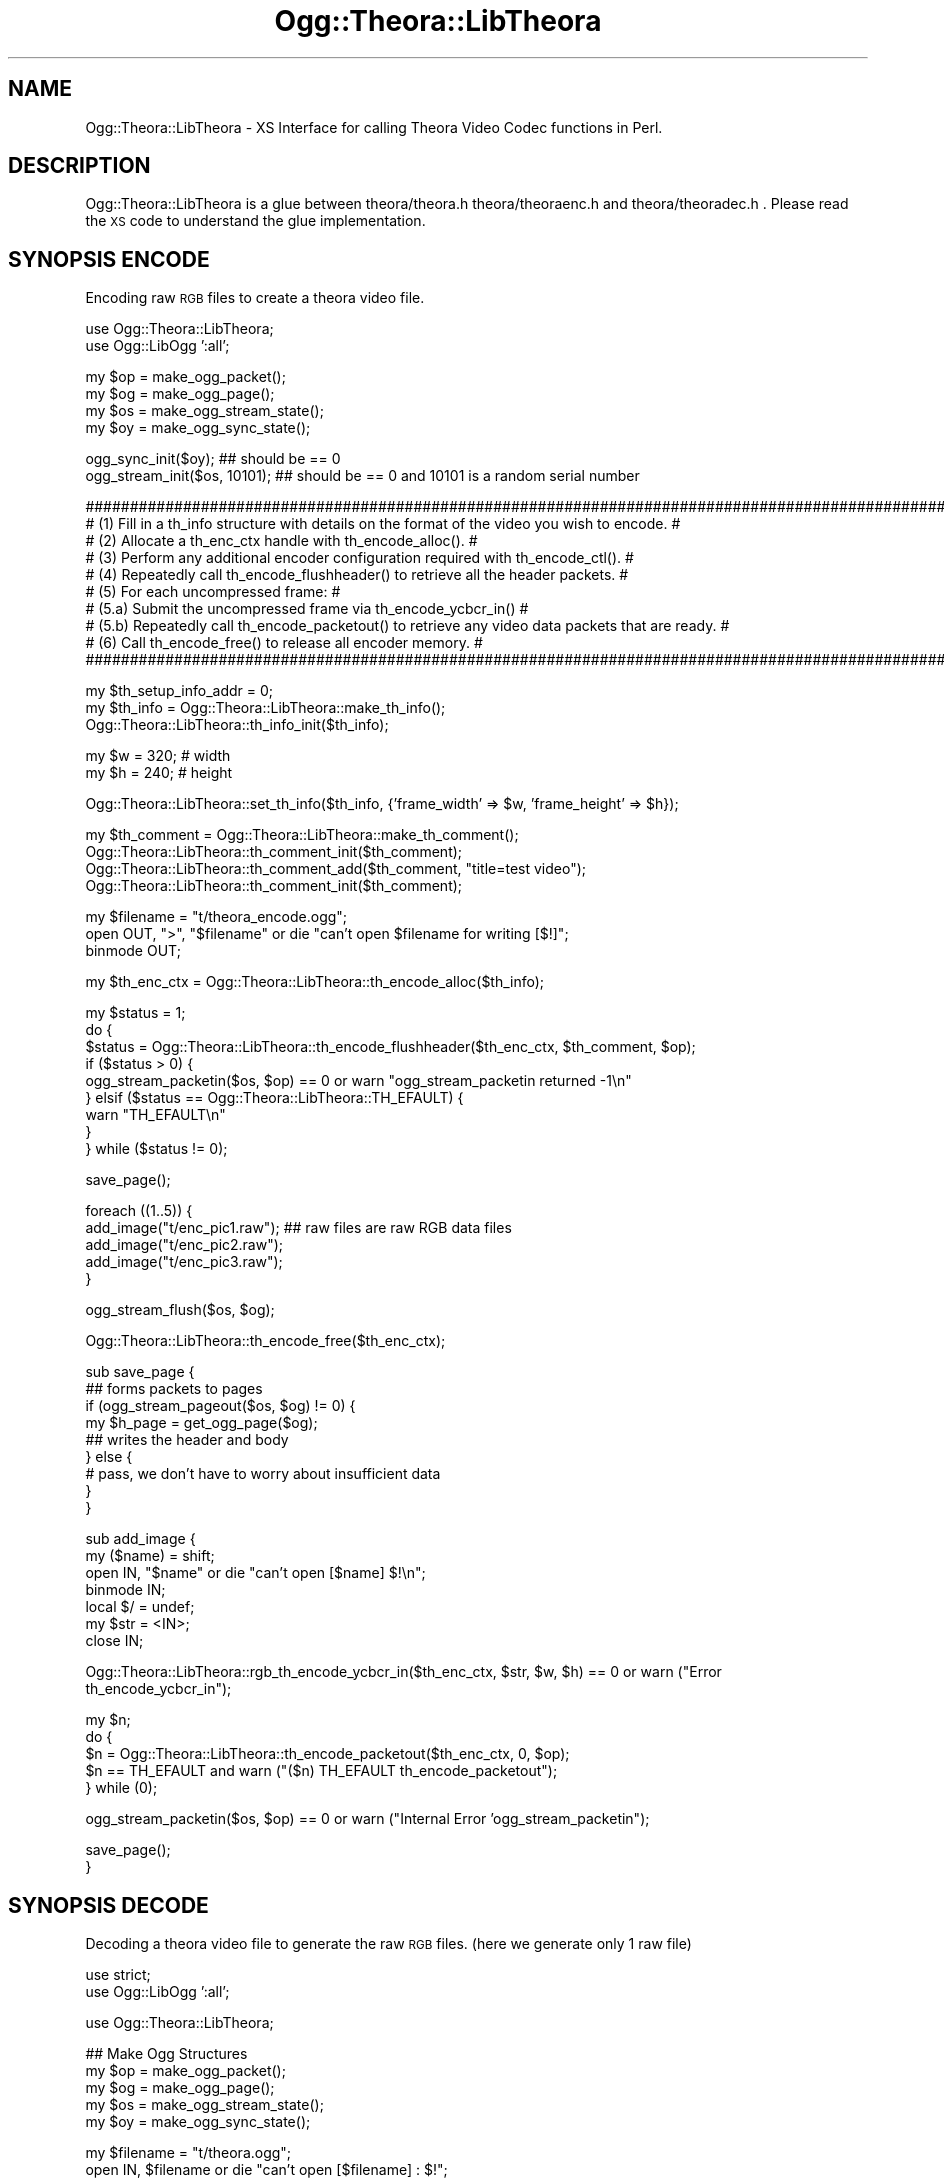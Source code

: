 .\" Automatically generated by Pod::Man v1.37, Pod::Parser v1.35
.\"
.\" Standard preamble:
.\" ========================================================================
.de Sh \" Subsection heading
.br
.if t .Sp
.ne 5
.PP
\fB\\$1\fR
.PP
..
.de Sp \" Vertical space (when we can't use .PP)
.if t .sp .5v
.if n .sp
..
.de Vb \" Begin verbatim text
.ft CW
.nf
.ne \\$1
..
.de Ve \" End verbatim text
.ft R
.fi
..
.\" Set up some character translations and predefined strings.  \*(-- will
.\" give an unbreakable dash, \*(PI will give pi, \*(L" will give a left
.\" double quote, and \*(R" will give a right double quote.  | will give a
.\" real vertical bar.  \*(C+ will give a nicer C++.  Capital omega is used to
.\" do unbreakable dashes and therefore won't be available.  \*(C` and \*(C'
.\" expand to `' in nroff, nothing in troff, for use with C<>.
.tr \(*W-|\(bv\*(Tr
.ds C+ C\v'-.1v'\h'-1p'\s-2+\h'-1p'+\s0\v'.1v'\h'-1p'
.ie n \{\
.    ds -- \(*W-
.    ds PI pi
.    if (\n(.H=4u)&(1m=24u) .ds -- \(*W\h'-12u'\(*W\h'-12u'-\" diablo 10 pitch
.    if (\n(.H=4u)&(1m=20u) .ds -- \(*W\h'-12u'\(*W\h'-8u'-\"  diablo 12 pitch
.    ds L" ""
.    ds R" ""
.    ds C` ""
.    ds C' ""
'br\}
.el\{\
.    ds -- \|\(em\|
.    ds PI \(*p
.    ds L" ``
.    ds R" ''
'br\}
.\"
.\" If the F register is turned on, we'll generate index entries on stderr for
.\" titles (.TH), headers (.SH), subsections (.Sh), items (.Ip), and index
.\" entries marked with X<> in POD.  Of course, you'll have to process the
.\" output yourself in some meaningful fashion.
.if \nF \{\
.    de IX
.    tm Index:\\$1\t\\n%\t"\\$2"
..
.    nr % 0
.    rr F
.\}
.\"
.\" For nroff, turn off justification.  Always turn off hyphenation; it makes
.\" way too many mistakes in technical documents.
.hy 0
.if n .na
.\"
.\" Accent mark definitions (@(#)ms.acc 1.5 88/02/08 SMI; from UCB 4.2).
.\" Fear.  Run.  Save yourself.  No user-serviceable parts.
.    \" fudge factors for nroff and troff
.if n \{\
.    ds #H 0
.    ds #V .8m
.    ds #F .3m
.    ds #[ \f1
.    ds #] \fP
.\}
.if t \{\
.    ds #H ((1u-(\\\\n(.fu%2u))*.13m)
.    ds #V .6m
.    ds #F 0
.    ds #[ \&
.    ds #] \&
.\}
.    \" simple accents for nroff and troff
.if n \{\
.    ds ' \&
.    ds ` \&
.    ds ^ \&
.    ds , \&
.    ds ~ ~
.    ds /
.\}
.if t \{\
.    ds ' \\k:\h'-(\\n(.wu*8/10-\*(#H)'\'\h"|\\n:u"
.    ds ` \\k:\h'-(\\n(.wu*8/10-\*(#H)'\`\h'|\\n:u'
.    ds ^ \\k:\h'-(\\n(.wu*10/11-\*(#H)'^\h'|\\n:u'
.    ds , \\k:\h'-(\\n(.wu*8/10)',\h'|\\n:u'
.    ds ~ \\k:\h'-(\\n(.wu-\*(#H-.1m)'~\h'|\\n:u'
.    ds / \\k:\h'-(\\n(.wu*8/10-\*(#H)'\z\(sl\h'|\\n:u'
.\}
.    \" troff and (daisy-wheel) nroff accents
.ds : \\k:\h'-(\\n(.wu*8/10-\*(#H+.1m+\*(#F)'\v'-\*(#V'\z.\h'.2m+\*(#F'.\h'|\\n:u'\v'\*(#V'
.ds 8 \h'\*(#H'\(*b\h'-\*(#H'
.ds o \\k:\h'-(\\n(.wu+\w'\(de'u-\*(#H)/2u'\v'-.3n'\*(#[\z\(de\v'.3n'\h'|\\n:u'\*(#]
.ds d- \h'\*(#H'\(pd\h'-\w'~'u'\v'-.25m'\f2\(hy\fP\v'.25m'\h'-\*(#H'
.ds D- D\\k:\h'-\w'D'u'\v'-.11m'\z\(hy\v'.11m'\h'|\\n:u'
.ds th \*(#[\v'.3m'\s+1I\s-1\v'-.3m'\h'-(\w'I'u*2/3)'\s-1o\s+1\*(#]
.ds Th \*(#[\s+2I\s-2\h'-\w'I'u*3/5'\v'-.3m'o\v'.3m'\*(#]
.ds ae a\h'-(\w'a'u*4/10)'e
.ds Ae A\h'-(\w'A'u*4/10)'E
.    \" corrections for vroff
.if v .ds ~ \\k:\h'-(\\n(.wu*9/10-\*(#H)'\s-2\u~\d\s+2\h'|\\n:u'
.if v .ds ^ \\k:\h'-(\\n(.wu*10/11-\*(#H)'\v'-.4m'^\v'.4m'\h'|\\n:u'
.    \" for low resolution devices (crt and lpr)
.if \n(.H>23 .if \n(.V>19 \
\{\
.    ds : e
.    ds 8 ss
.    ds o a
.    ds d- d\h'-1'\(ga
.    ds D- D\h'-1'\(hy
.    ds th \o'bp'
.    ds Th \o'LP'
.    ds ae ae
.    ds Ae AE
.\}
.rm #[ #] #H #V #F C
.\" ========================================================================
.\"
.IX Title "Ogg::Theora::LibTheora 3"
.TH Ogg::Theora::LibTheora 3 "2011-04-07" "perl v5.8.9" "User Contributed Perl Documentation"
.SH "NAME"
Ogg::Theora::LibTheora \- XS Interface for calling Theora Video Codec functions in Perl.
.SH "DESCRIPTION"
.IX Header "DESCRIPTION"
Ogg::Theora::LibTheora is a glue between theora/theora.h theora/theoraenc.h and theora/theoradec.h . 
Please read the \s-1XS\s0 code to understand the glue implementation.
.SH "SYNOPSIS ENCODE"
.IX Header "SYNOPSIS ENCODE"
Encoding raw \s-1RGB\s0 files to create a theora video file.
.PP
.Vb 2
\&  use Ogg::Theora::LibTheora;
\&  use Ogg::LibOgg ':all';
.Ve
.PP
.Vb 4
\&  my $op = make_ogg_packet();
\&  my $og = make_ogg_page();
\&  my $os = make_ogg_stream_state();
\&  my $oy = make_ogg_sync_state();
.Ve
.PP
.Vb 2
\&  ogg_sync_init($oy); ## should be == 0
\&  ogg_stream_init($os, 10101); ## should be == 0 and 10101 is a random serial number
.Ve
.PP
.Vb 10
\&  #########################################################################################################
\&  # (1) Fill in a th_info structure with details on the format of the video you wish to encode.           #
\&  # (2) Allocate a th_enc_ctx handle with th_encode_alloc().                                              #
\&  # (3) Perform any additional encoder configuration required with th_encode_ctl().                       #
\&  # (4) Repeatedly call th_encode_flushheader() to retrieve all the header packets.                       #
\&  # (5) For each uncompressed frame:                                                                      #
\&  #        (5.a) Submit the uncompressed frame via th_encode_ycbcr_in()                                   #
\&  #        (5.b) Repeatedly call th_encode_packetout() to retrieve any video data packets that are ready. #
\&  # (6) Call th_encode_free() to release all encoder memory.                                              #
\&  #########################################################################################################
.Ve
.PP
.Vb 3
\&  my $th_setup_info_addr = 0;
\&  my $th_info = Ogg::Theora::LibTheora::make_th_info();
\&  Ogg::Theora::LibTheora::th_info_init($th_info);
.Ve
.PP
.Vb 2
\&  my $w = 320;                  # width
\&  my $h = 240;                  # height
.Ve
.PP
.Vb 1
\&  Ogg::Theora::LibTheora::set_th_info($th_info, {'frame_width' => $w, 'frame_height' => $h});
.Ve
.PP
.Vb 4
\&  my $th_comment = Ogg::Theora::LibTheora::make_th_comment();
\&  Ogg::Theora::LibTheora::th_comment_init($th_comment);
\&  Ogg::Theora::LibTheora::th_comment_add($th_comment, "title=test video");
\&  Ogg::Theora::LibTheora::th_comment_init($th_comment);
.Ve
.PP
.Vb 3
\&  my $filename = "t/theora_encode.ogg";
\&  open OUT, ">", "$filename" or die "can't open $filename for writing [$!]";
\&  binmode OUT;
.Ve
.PP
.Vb 1
\&  my $th_enc_ctx = Ogg::Theora::LibTheora::th_encode_alloc($th_info);
.Ve
.PP
.Vb 9
\&  my $status = 1;
\&  do {
\&    $status = Ogg::Theora::LibTheora::th_encode_flushheader($th_enc_ctx, $th_comment, $op);
\&    if ($status > 0) {
\&      ogg_stream_packetin($os, $op) == 0 or warn "ogg_stream_packetin returned -1\en"
\&    } elsif ($status == Ogg::Theora::LibTheora::TH_EFAULT) {
\&      warn "TH_EFAULT\en"
\&    }
\&  } while ($status != 0);
.Ve
.PP
.Vb 1
\&  save_page();
.Ve
.PP
.Vb 5
\&  foreach ((1..5)) {
\&    add_image("t/enc_pic1.raw");  ## raw files are raw RGB data files
\&    add_image("t/enc_pic2.raw");
\&    add_image("t/enc_pic3.raw");
\&  }
.Ve
.PP
.Vb 1
\&  ogg_stream_flush($os, $og);
.Ve
.PP
.Vb 1
\&  Ogg::Theora::LibTheora::th_encode_free($th_enc_ctx);
.Ve
.PP
.Vb 9
\&  sub save_page {
\&    ## forms packets to pages 
\&    if (ogg_stream_pageout($os, $og) != 0) {
\&      my $h_page = get_ogg_page($og);
\&      ## writes the header and body 
\&    } else {
\&      # pass, we don't have to worry about insufficient data
\&    }
\&  }
.Ve
.PP
.Vb 7
\&  sub add_image {
\&    my ($name) = shift;
\&    open IN, "$name" or die "can't open [$name] $!\en";
\&    binmode IN;
\&    local $/ = undef;
\&    my $str = <IN>;
\&    close IN;
.Ve
.PP
.Vb 1
\&    Ogg::Theora::LibTheora::rgb_th_encode_ycbcr_in($th_enc_ctx, $str, $w, $h) == 0 or warn ("Error th_encode_ycbcr_in");
.Ve
.PP
.Vb 5
\&    my $n;
\&    do {
\&      $n = Ogg::Theora::LibTheora::th_encode_packetout($th_enc_ctx, 0, $op);
\&      $n == TH_EFAULT and warn ("($n) TH_EFAULT th_encode_packetout");
\&    } while (0);
.Ve
.PP
.Vb 1
\&    ogg_stream_packetin($os, $op) == 0 or warn ("Internal Error 'ogg_stream_packetin");
.Ve
.PP
.Vb 2
\&    save_page();
\&  }
.Ve
.SH "SYNOPSIS DECODE"
.IX Header "SYNOPSIS DECODE"
Decoding a theora video file to generate the raw \s-1RGB\s0 files. (here we generate only 1 raw file)
.PP
.Vb 2
\&  use strict;
\&  use Ogg::LibOgg ':all';
.Ve
.PP
.Vb 1
\&  use Ogg::Theora::LibTheora;
.Ve
.PP
.Vb 5
\&  ## Make Ogg Structures
\&  my $op = make_ogg_packet();
\&  my $og = make_ogg_page();
\&  my $os = make_ogg_stream_state();
\&  my $oy = make_ogg_sync_state();
.Ve
.PP
.Vb 2
\&  my $filename = "t/theora.ogg";
\&  open IN, $filename or die "can't open [$filename] : $!";
.Ve
.PP
.Vb 2
\&  ## Ogg Sync Init
\&  ogg_sync_init($oy);
.Ve
.PP
.Vb 2
\&  ## read a page (wrapper for ogg_sync_pageout)
\&  ogg_read_page(*IN, $oy, $og);
.Ve
.PP
.Vb 1
\&  my $slno = ogg_page_serialno($og);
.Ve
.PP
.Vb 2
\&  ## Initializes the Ogg Stream State struct
\&  ogg_stream_init($os, $slno);
.Ve
.PP
.Vb 3
\&  ## add complete page to the bitstream, o create a valid ogg_page struct
\&  ## after calling ogg_sync_pageout (read_page does ogg_sync_pageout)
\&  ogg_stream_pagein($os, $og);
.Ve
.PP
.Vb 4
\&  my $th_comment = Ogg::Theora::LibTheora::make_th_comment();
\&  Ogg::Theora::LibTheora::th_comment_init($th_comment);
\&  my $th_info = Ogg::Theora::LibTheora::make_th_info();
\&  Ogg::Theora::LibTheora::th_info_init($th_info);
.Ve
.PP
.Vb 10
\&  ###############################################################################################
\&  # (1) Parse the header packets by repeatedly calling th_decode_headerin().                    #
\&  # (2) Allocate a th_dec_ctx handle with th_decode_alloc().                                    #
\&  # (3) Call th_setup_free() to free any memory used for codec setup information.               #
\&  # (4) Perform any additional decoder configuration with th_decode_ctl().                      #
\&  # (5) For each video data packet:                                                             #
\&  #     (5.a) Submit the packet to the decoder via th_decode_packetin().                        #
\&  #     (5.b) Retrieve the uncompressed video data via th_decode_ycbcr_out().                   #
\&  # (6) Call th_decode_free() to release all decoder memory.                                    #
\&  ###############################################################################################
.Ve
.PP
.Vb 5
\&  ## Decode Header and parse the stream till the first VIDEO packet gets in
\&  my $th_setup_info_addr = 0;
\&  my $ret = undef;
\&  Ogg::Theora::LibTheora::th_packet_isheader($op);
\&  Ogg::Theora::LibTheora::th_packet_iskeyframe($op);
.Ve
.PP
.Vb 5
\&  do {
\&    ($ret, $th_setup_info_addr) = Ogg::Theora::LibTheora::th_decode_headerin($th_info, $th_comment, $th_setup_info_addr, $op);
\&    ## $ret > 0 indicates that a Theora header was successfully processed.
\&    readPacket() if $ret != 0;
\&  } while ($ret != 0); ## ret == 0 means, first video data packet was encountered
.Ve
.PP
.Vb 2
\&  ## th_decode_alloc
\&  my $th_dec_ctx = Ogg::Theora::LibTheora::th_decode_alloc($th_info, $th_setup_info_addr);
.Ve
.PP
.Vb 2
\&  ## th_setup_free
\&  Ogg::Theora::LibTheora::th_setup_free($th_setup_info_addr);
.Ve
.PP
.Vb 2
\&  ## Make th_ycbcr_buffer
\&  my $th_ycbcr_buffer = Ogg::Theora::LibTheora::make_th_ycbcr_buffer();
.Ve
.PP
.Vb 4
\&  ## th_decode_packetin
\&  my $gpos = 0;
\&  $ret = undef;
\&  ($ret, $gpos) = Ogg::Theora::LibTheora::th_decode_packetin($th_dec_ctx, $op, $gpos);
.Ve
.PP
.Vb 2
\&  ## th_decode_ycbcr_out
\&  Ogg::Theora::LibTheora::th_decode_ycbcr_out($th_dec_ctx, $th_ycbcr_buffer);
.Ve
.PP
.Vb 1
\&  my $rgb_buf = Ogg::Theora::LibTheora::ycbcr_to_rgb_buffer($th_ycbcr_buffer);
.Ve
.PP
.Vb 4
\&  open OUT, ">", "t/dec_pic1.raw" or diag( "can't open $!");
\&  binmode OUT;
\&  print OUT $rgb_buf;
\&  close OUT;
.Ve
.PP
.Vb 2
\&  ## th_decode_free
\&  Ogg::Theora::LibTheora::th_decode_free($th_dec_ctx);
.Ve
.PP
.Vb 1
\&  Ogg::Theora::LibTheora::th_info_clear($th_info);
.Ve
.PP
.Vb 1
\&  close IN;
.Ve
.PP
.Vb 8
\&  sub readPacket {
\&    while (ogg_stream_packetout($os, $op) == 0) {
\&      if (not defined ogg_read_page(*IN, $oy, $og)) {
\&        return undef
\&      }
\&      ogg_stream_pagein($os, $og);
\&    }
\&  }
.Ve
.SH "EXPORT"
.IX Header "EXPORT"
Only constants are exported by \s-1DEFAULT\s0
.PP
.Vb 1
\&  use Ogg::Theora::LibTheora ':all'; # to export everything to current namespace
.Ve
.Sh "Exportable constants"
.IX Subsection "Exportable constants"
.Vb 62
\&  OC_BADHEADER
\&  OC_BADPACKET
\&  OC_CS_ITU_REC_470BG
\&  OC_CS_ITU_REC_470M
\&  OC_CS_NSPACES
\&  OC_CS_UNSPECIFIED
\&  OC_DISABLED
\&  OC_DUPFRAME
\&  OC_EINVAL
\&  OC_FAULT
\&  OC_IMPL
\&  OC_NEWPACKET
\&  OC_NOTFORMAT
\&  OC_PF_420
\&  OC_PF_422
\&  OC_PF_444
\&  OC_PF_RSVD
\&  OC_VERSION
\&  TH_CS_ITU_REC_470BG
\&  TH_CS_ITU_REC_470M
\&  TH_CS_NSPACES
\&  TH_CS_UNSPECIFIED
\&  TH_DECCTL_GET_PPLEVEL_MAX
\&  TH_DECCTL_SET_GRANPOS
\&  TH_DECCTL_SET_PPLEVEL
\&  TH_DECCTL_SET_STRIPE_CB
\&  TH_DECCTL_SET_TELEMETRY_BITS
\&  TH_DECCTL_SET_TELEMETRY_MBMODE
\&  TH_DECCTL_SET_TELEMETRY_MV
\&  TH_DECCTL_SET_TELEMETRY_QI
\&  TH_DUPFRAME
\&  TH_EBADHEADER
\&  TH_EBADPACKET
\&  TH_EFAULT
\&  TH_EIMPL
\&  TH_EINVAL
\&  TH_ENCCTL_2PASS_IN
\&  TH_ENCCTL_2PASS_OUT
\&  TH_ENCCTL_GET_SPLEVEL
\&  TH_ENCCTL_GET_SPLEVEL_MAX
\&  TH_ENCCTL_SET_BITRATE
\&  TH_ENCCTL_SET_DUP_COUNT
\&  TH_ENCCTL_SET_HUFFMAN_CODES
\&  TH_ENCCTL_SET_KEYFRAME_FREQUENCY_FORCE
\&  TH_ENCCTL_SET_QUALITY
\&  TH_ENCCTL_SET_QUANT_PARAMS
\&  TH_ENCCTL_SET_RATE_BUFFER
\&  TH_ENCCTL_SET_RATE_FLAGS
\&  TH_ENCCTL_SET_SPLEVEL
\&  TH_ENCCTL_SET_VP3_COMPATIBLE
\&  TH_ENOTFORMAT
\&  TH_EVERSION
\&  TH_NDCT_TOKENS
\&  TH_NHUFFMAN_TABLES
\&  TH_PF_420
\&  TH_PF_422
\&  TH_PF_444
\&  TH_PF_NFORMATS
\&  TH_PF_RSVD
\&  TH_RATECTL_CAP_OVERFLOW
\&  TH_RATECTL_CAP_UNDERFLOW
\&  TH_RATECTL_DROP_FRAMES
.Ve
.SH "Functions (malloc)"
.IX Header "Functions (malloc)"
<http://www.theora.org/doc/libtheora\-1.0/annotated.html>
.Sh "make_th_info"
.IX Subsection "make_th_info"
Creates a memory allocation for th_info.
.PP
\&\-Input:
  Void
.PP
\&\-Output:
  Memory Pointer
.Sh "make_th_huff_code"
.IX Subsection "make_th_huff_code"
Creates a memory allocation for th_huff_code.
.PP
\&\-Input:
  void
.PP
\&\-Output:
  Memory Pointer
.Sh "make_th_img_plane"
.IX Subsection "make_th_img_plane"
Creates a memory allocation for th_img_plane.
.PP
\&\-Input:
  void
.PP
\&\-Output:
  Memory Pointer
.Sh "make_th_quant_info"
.IX Subsection "make_th_quant_info"
Creates a memory allocation for th_quant_info.
.PP
\&\-Input:
  void
.PP
\&\-Output:
  Memory Pointer
.Sh "make_th_quant_ranges"
.IX Subsection "make_th_quant_ranges"
Creates a memory allocation for th_quant_ranges.
.PP
\&\-Input:
  void
.PP
\&\-Output:
  Memory Pointer
.Sh "make_th_stripe_callback"
.IX Subsection "make_th_stripe_callback"
Creates a memory allocation for th_stripe_callback.
.PP
\&\-Input:
  void
.PP
\&\-Output:
  Memory Pointer
.Sh "make_th_ycbcr_buffer"
.IX Subsection "make_th_ycbcr_buffer"
Creates a memory allocation for th_ycbcr_buffer.
.PP
\&\-Input:
  void
.PP
\&\-Output:
  Memory Pointer
.Sh "make_th_comment"
.IX Subsection "make_th_comment"
Creates a memory allocation for th_comment.
.PP
\&\-Input:
  void
.PP
\&\-Output:
  Memory Pointer
.SH "Functions (Basic shared functions)"
.IX Header "Functions (Basic shared functions)"
<http://www.theora.org/doc/libtheora\-1.0/group_\|_basefuncs.html>
.Sh "th_version_number"
.IX Subsection "th_version_number"
Retrieves the library version number. 
.PP
\&\-Input:
  void
.PP
\&\-Output:
  ogg_uint32_t (\s-1IV\s0)
.Sh "th_version_string"
.IX Subsection "th_version_string"
Retrieves a human-readable string to identify the library vendor and version. 
.PP
\&\-Input:
  void
.PP
\&\-Output:
  const char * (T_PV)
.Sh "th_packet_isheader"
.IX Subsection "th_packet_isheader"
Determines whether a Theora packet is a header or not. 
.PP
\&\-Input:
  _op 	An ogg_packet containing encoded Theora data. 
.PP
\&\-Output:
  1 packet is a header packet,
  0 packet is a video data packet. 
.Sh "th_granule_frame"
.IX Subsection "th_granule_frame"
Converts a granule position to an absolute frame index, starting at 0. 
.PP
\&\-Input:
  void * _encdec (previously allocated th_enc_ctx or th_dec_ctx handle),
  ogg_int64_t _granpos (granule position to convert).
.PP
\&\-Output:
  absolute frame index corresponding to _granpos,
  \-1 on error.
.Sh "th_granule_time"
.IX Subsection "th_granule_time"
Converts a granule position to an absolute time in seconds. 
.PP
\&\-Input:
  void * _encdec (previously allocated th_enc_ctx or th_dec_ctx handle),
  ogg_int64_t _granpos (granule position to convert).
.PP
\&\-Output:
  absolute time in seconds corresponding to _granpos,
  \-1 on error.
.Sh "th_packet_iskeyframe"
.IX Subsection "th_packet_iskeyframe"
Determines whether a theora packet is a key frame or not. 
.PP
\&\-Input:
  _op 	An ogg_packet containing encoded Theora data. 
.PP
\&\-Output:
   1 packet is a key frame,
   0 packet is a delta frame,
  \-1 packet is not a video data packet. 
.SH "Functions (Manipulating Header Data)"
.IX Header "Functions (Manipulating Header Data)"
.Sh "th_comment_init"
.IX Subsection "th_comment_init"
Initialize a th_comment structure. 
.PP
\&\-Input:
  th_comment *
.PP
\&\-Output:
  void
.Sh "th_info_init"
.IX Subsection "th_info_init"
Initializes a th_info structure. 
.PP
\&\-Input:
  th_info
.PP
\&\-Output:
  void
.Sh "th_info_clear"
.IX Subsection "th_info_clear"
Clears a th_info structure. 
.PP
\&\-Input:
  th_info
.PP
\&\-Output:
  void
.Sh "th_comment_add"
.IX Subsection "th_comment_add"
Add a comment to an initialized th_comment structure. 
.PP
\&\-Input:
  th_comment,
  char * (null\-terminated \s-1UTF\-8\s0 string containing the comment in \*(L"TAG=the value\*(R" form).
.PP
\&\-Output:
  void
.Sh "th_comment_add_tag"
.IX Subsection "th_comment_add_tag"
Add a comment to an initialized th_comment structure. 
.PP
\&\-Input:
  th_comment,
  char * (null\-terminated string containing the tag associated with the comment),
  char * (corresponding value as a null-terminated string).
.Sh "th_comment_query_count"
.IX Subsection "th_comment_query_count"
Look up the number of instances of a tag.
.PP
\&\-Input:
  th_comment,
  char * (tag to look up).
.PP
\&\-Output:
  int (number on instances of this particular tag)
.Sh "th_comment_query"
.IX Subsection "th_comment_query"
Look up a comment value by its tag. 
.PP
\&\-Input:
  th_comment,
  char * (tag to look\-up)
  int (instance of the tag, it starts from 0)
.PP
\&\-Output:
  char * if matched pointer to the queried tag's value,
  \s-1NULL\s0 if no matching tag is found
.SH "Functions (For Decoding)"
.IX Header "Functions (For Decoding)"
<http://www.theora.org/doc/libtheora\-1.0/group_\|_decfuncs.html>
.Sh "th_decode_headerin"
.IX Subsection "th_decode_headerin"
Decodes the header packets of a Theora stream. 
.PP
\&\-Input:
  th_info,
  th_comment,
  th_setup_info, (initialized to \s-1NULL\s0 on the first call & returned value be passed on subsequent calls)
  ogg_packet
.PP
\&\-Output:
  0 first video data packet was encountered after all required header packets were parsed,
  \s-1TH_EFAULT\s0 if one of _info, _tc, or _setup was \s-1NULL\s0,
  \s-1TH_EBADHEADER\s0 _op was \s-1NULL\s0,
  \s-1TH_EVERSION\s0 not decodable with current libtheoradec version,
  \s-1TH_ENOTFORMAT\s0 not a Theora header
.Sh "th_decode_alloc"
.IX Subsection "th_decode_alloc"
Allocates a decoder instance. 
.PP
\&\-Input:
  th_info,
  th_setup_info
.PP
\&\-Output:
  th_dec_ctx
.Sh "th_setup_free"
.IX Subsection "th_setup_free"
Releases all storage used for the decoder setup information.
.PP
\&\-Input:
  th_setup_info
.PP
\&\-Output:
  void
.Sh "th_decode_packetin"
.IX Subsection "th_decode_packetin"
Submits a packet containing encoded video data to the decoder. 
.PP
\&\-Input:
  th_dec_ctx,
  ogg_packet,
  ogg_int64_t gran_pos, returns the granule position of the decoded packet
.PP
\&\-Output:
  0 success,
  \s-1TH_DUPFRAME\s0 packet represented a dropped (0\-byte) frame,
  \s-1TH_EFAULT\s0 _dec or _op was \s-1NULL\s0,
  \s-1TH_EBADPACKET\s0 _op does not contain encoded video data,
  \s-1TH_EIMPL\s0 video data uses bitstream features which this library does not support.
.Sh "th_decode_ycbcr_out"
.IX Subsection "th_decode_ycbcr_out"
Outputs the next available frame of decoded Y'CbCr data. 
.PP
\&\-Input:
  th_dec_ctx,
  th_ycbcr_buffer (video buffer structure to fill in)
.PP
\&\-Output:
  0 Success
.Sh "th_decode_free"
.IX Subsection "th_decode_free"
Frees an allocated decoder instance. 
.PP
\&\-Input:
  th_dec_ctx
.PP
\&\-Output:
  void
.Sh "th_decode_ctl"
.IX Subsection "th_decode_ctl"
Decoder control function. (i haven't tested this)
.PP
\&\-Input:
  th_dec_ctx,
  int _req (control code to process),
  void * _buf (parameters for this control code),
  size_t _buf_sz (size of the parameter buffer)
.PP
\&\-Output:
  int (not documented)
.SH "Functions (for Encoding)"
.IX Header "Functions (for Encoding)"
<http://www.theora.org/doc/libtheora\-1.0/group_\|_encfuncs.html>
.Sh "th_encode_alloc"
.IX Subsection "th_encode_alloc"
Allocates an encoder instance.
.PP
\&\-Input:
  th_info.
.PP
\&\-Output:
  th_enc_ctx handle,
  \s-1NULL\s0 (if the encoding parameters were invalid).
.Sh "th_encode_flushheader"
.IX Subsection "th_encode_flushheader"
\&\-Input:
  th_enc_ctx,
  th_comment,
  ogg_packet.
.PP
\&\-Output:
  > 1 (indicates that a header packet was successfully produced),
  0 (no packet was produced, and no more header packets remain),
  \s-1TH_EFAULT\s0 (_enc, _comments, or _op was \s-1NULL\s0).
.Sh "th_encode_ycbcr_in"
.IX Subsection "th_encode_ycbcr_in"
Submits an uncompressed frame to the encoder. (if you don't have ycbcr buffer
you can try using the *unoptimized* rgb_th_encode_ycbcr_in, better you write 
your own).
.PP
\&\-Input:
  th_enc_ctx,
  th_ycbcr_buffer
.PP
\&\-Output:
  0 Success,
  \s-1TH_EFAULT\s0 _enc or _ycbcr is \s-1NULL\s0,
  \s-1TH_EINVAL\s0 buffer size does not match the frame size encoder was initialized.
.Sh "th_encode_packetout"
.IX Subsection "th_encode_packetout"
Retrieves encoded video data packets. 
.PP
\&\-Input:
  th_enc_ctx,
  int (non\-zero value if no more uncompressed frames will be submitted),
  ogg_packet.
.PP
\&\-Output:
  > 0 a video data packet was successfully produced,
    0 no packet was produced, and no more encoded video data remains,
  \s-1TH_EFAULT\s0 _enc or _op was \s-1NULL\s0.
.Sh "th_encode_free"
.IX Subsection "th_encode_free"
Frees an allocated encoder instance. 
.PP
\&\-Input:
  th_enc_ctx
.PP
\&\-Output:
  void
.SH "Miscellaneous Functions"
.IX Header "Miscellaneous Functions"
These functions are not found in libtheora*, but is written by the \s-1XS\s0 author
to simplify few tasks.
.Sh "get_th_info"
.IX Subsection "get_th_info"
Returns a HashRef with th_info struct values.
.PP
\&\-Input:
  th_info
.PP
\&\-Output:
  HashRef
.Sh "ycbcr_to_rgb_buffer"
.IX Subsection "ycbcr_to_rgb_buffer"
reads the data from the ycbcr buffer and converts to its equivalent
rgb buffer. (this is \s-1NOT\s0 an optimized code, there will be better ycbcr
to rgb convertors, some intel gpu processors have mnemonic that does
the conversion)
.PP
\&\-Input:
   th_ycbcr_buffer
.PP
\&\-Output:
  \s-1RGB\s0 string
.Sh "get_th_comment"
.IX Subsection "get_th_comment"
return an array of comments
.PP
\&\-Input:
  th_comment
.PP
\&\-Output:
  array of comments
.Sh "set_th_info"
.IX Subsection "set_th_info"
sets the th_info structure to default values unless specified in hash. frame_width and frame_height
is mandatory.
.PP
\&\-Input:
  Hash of elements
.PP
\&\-Output:
  void
.Sh "rgb_th_encode_ycbcr_in"
.IX Subsection "rgb_th_encode_ycbcr_in"
Converts a rgb to ycbcr buffer. (this is not an optimized code)
.PP
\&\-Input:
  th_enc_ctx
  char * (rgb string),
  width,
  height.
.PP
\&\-Output:
  th_ycbcr_buffer
.SH "CAVEATS"
.IX Header "CAVEATS"
This Modules expects the Theora file to be contained in an Ogg container (which true for most of the theora videos
at the time of writing this module). Few of the miscellaneous functions like \fBrgb_th_encode_ycbcr_in\fR, 
\&\fBycbcr_to_rgb_buffer\fR are not optimized. This module seems to give \fBSegmentation Fault\fR if the version of libtheora
is pre\-1.0. In my system (Mac \s-1OS\s0 X, 10.5.8) when i wrote this module, I was using libtheora \f(CW@1\fR.1.1_0 (active)
and libogg \f(CW@1\fR.1.4_0 (active).
.SH "SEE ALSO"
.IX Header "SEE ALSO"
Ogg::LibOgg, Ogg::LibOgg
.PP
Theora Documentation, <http://www.theora.org/doc/libtheora\-1.0/>
.SH "AUTHOR"
.IX Header "AUTHOR"
Vigith Maurice, <vigith@cpan.org>
.SH "COPYRIGHT AND LICENSE"
.IX Header "COPYRIGHT AND LICENSE"
Copyright (C) 2011 by Vigith Maurice, www.vigith.com <vigith@yahoo\-inc.com>
.PP
This library is free software; you can redistribute it and/or modify
it under the same terms as Perl itself, either Perl version 5.8.9 or,
at your option, any later version of Perl 5 you may have available.
